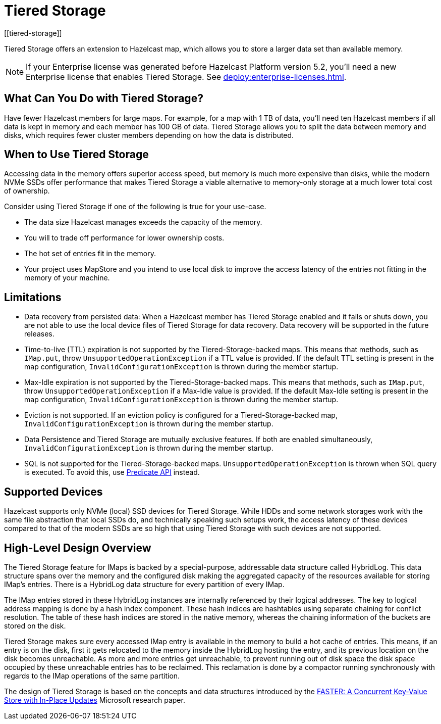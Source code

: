 = Tiered Storage
:description: Tiered Storage offers an extension to Hazelcast map, which allows you to store a larger data set than available memory.
:page-aliases: ROOT:tiered-storage.adoc[]
:page-beta: true
:page-enterprise: true
[[tiered-storage]]

{description}

NOTE: If your Enterprise license was generated before Hazelcast Platform version 5.2, you'll need a new Enterprise license that enables Tiered Storage.
See xref:deploy:enterprise-licenses.adoc[].

== What Can You Do with Tiered Storage?

Have fewer Hazelcast members for large maps. For example, for a map with 1 TB of data, you'll need
ten Hazelcast members if all data is kept in memory and each member has 100 GB of data. Tiered Storage allows you to split the data between memory and disks, which requires fewer cluster members depending on how the data is distributed.

== When to Use Tiered Storage

Accessing data in the memory offers superior access speed, but memory is much more expensive than disks, while the modern NVMe SSDs offer performance that makes Tiered Storage a viable alternative to memory-only storage at a much lower total cost of ownership.

Consider using Tiered Storage if one of the following is true for your use-case.

- The data size Hazelcast manages exceeds the capacity of the memory.
- You will to trade off performance for lower ownership costs.
- The hot set of entries fit in the memory.
- Your project uses MapStore and you intend to use local disk to improve the access latency of the entries not fitting in the memory of your machine.

== Limitations

- Data recovery from persisted data: When a Hazelcast member has Tiered Storage enabled and it fails or shuts down, you are not able to use the local device files of Tiered Storage for data recovery. Data recovery will be supported in the future releases.

- Time-to-live (TTL) expiration is not supported by the Tiered-Storage-backed maps. This means that methods, such as `IMap.put`, throw `UnsupportedOperationException` if a TTL value is provided. If the default TTL setting is present in the map configuration, `InvalidConfigurationException` is thrown during the member startup.

- Max-Idle expiration is not supported by the Tiered-Storage-backed maps. This means that methods, such as `IMap.put`, throw `UnsupportedOperationException` if a Max-Idle value is provided. If the default Max-Idle setting is present in the map configuration, `InvalidConfigurationException` is thrown during the member startup.

- Eviction is not supported. If an eviction policy is configured for a Tiered-Storage-backed map, `InvalidConfigurationException` is thrown during the member startup.

- Data Persistence and Tiered Storage are mutually exclusive features. If both are enabled simultaneously, `InvalidConfigurationException` is thrown during the member startup.

- SQL is not supported for the Tiered-Storage-backed maps. `UnsupportedOperationException` is thrown when SQL query is executed. To avoid this, use xref:query:predicate-overview.adoc[Predicate API] instead.

== Supported Devices

Hazelcast supports only NVMe (local) SSD devices for Tiered Storage.
While HDDs and some network storages work with the same file abstraction that local SSDs do, and technically speaking such setups work, the access latency of these devices compared to that of the modern SSDs are so high that using Tiered Storage with such devices are not supported.

== High-Level Design Overview

The Tiered Storage feature for IMaps is backed by a special-purpose, addressable data structure called HybridLog.
This data structure spans over the memory and the configured disk making the aggregated capacity of the resources available for storing IMap's entries.
There is a HybridLog data structure for every partition of every IMap.

The IMap entries stored in these HybridLog instances are internally referenced by their logical addresses.
The key to logical address mapping is done by a hash index component.
These hash indices are hashtables using separate chaining for conflict resolution.
The table of these hash indices are stored in the native memory, whereas the chaining information of the buckets are stored on the disk.

Tiered Storage makes sure every accessed IMap entry is available in the memory to build a hot cache of entries.
This means, if an entry is on the disk, first it gets relocated to the memory inside the HybridLog hosting the entry, and its previous location on the disk becomes unreachable.
As more and more entries get unreachable, to prevent running out of disk space the disk space occupied by these unreachable entries has to be reclaimed.
This reclamation is done by a compactor running synchronously with regards to the IMap operations of the same partition.

The design of Tiered Storage is based on the concepts and data structures introduced by the https://www.microsoft.com/en-us/research/uploads/prod/2018/03/faster-sigmod18.pdf[FASTER: A Concurrent Key-Value Store with In-Place Updates] Microsoft research paper.
